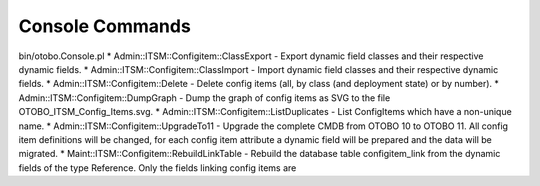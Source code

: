 Console Commands
^^^^^^^^^^^^^^^^
bin/otobo.Console.pl
* Admin::ITSM::Configitem::ClassExport     - Export dynamic field classes and their respective dynamic fields.
* Admin::ITSM::Configitem::ClassImport     - Import dynamic field classes and their respective dynamic fields.
* Admin::ITSM::Configitem::Delete          - Delete config items (all, by class (and deployment state) or by number).
* Admin::ITSM::Configitem::DumpGraph       - Dump the graph of config items as SVG to the file OTOBO_ITSM_Config_Items.svg.
* Admin::ITSM::Configitem::ListDuplicates  - List ConfigItems which have a non-unique name.
* Admin::ITSM::Configitem::UpgradeTo11     - Upgrade the complete CMDB from OTOBO 10 to OTOBO 11. All config item definitions will be changed, for each config item attribute a dynamic field will be prepared and the data will be migrated.
* Maint::ITSM::Configitem::RebuildLinkTable - Rebuild the database table configitem_link from the dynamic fields of the type Reference. Only the fields linking config items are

